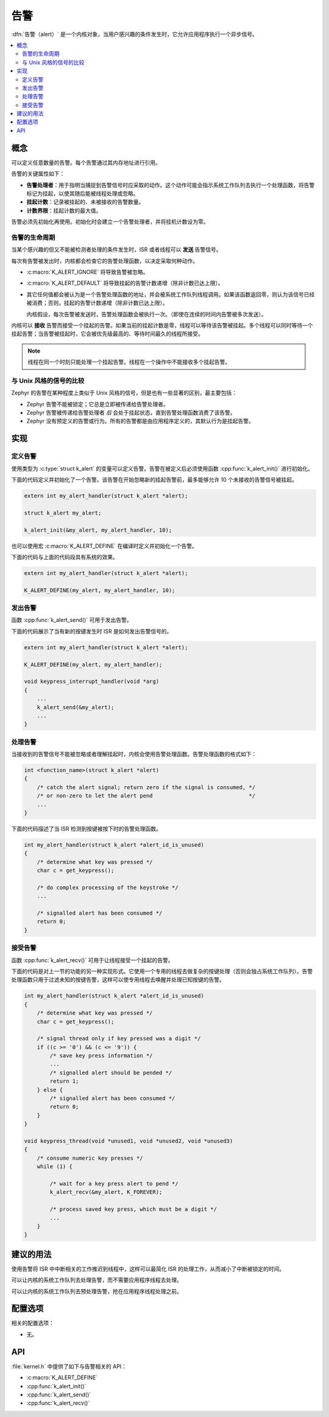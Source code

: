 .. _alerts_v2:

告警
######

:dfn:`告警（alert）` 是一个内核对象，当用户感兴趣的条件发生时，它允许应用程序执行一个异步信号。

.. contents::
    :local:
    :depth: 2

概念
********


可以定义任意数量的告警。每个告警通过其内存地址进行引用。

告警的关键属性如下：

* **告警处理者**：用于指明当捕捉到告警信号时应采取的动作。这个动作可能会指示系统工作队列去执行一个处理函数，将告警标记为挂起，以使其随后能被线程处理或忽略。

* **挂起计数**：记录被挂起的、未被接收的告警数量。

* **计数界限**：挂起计数的最大值。

告警必须先初始化再使用。初始化时会建立一个告警处理者，并将挂机计数设为零。

告警的生命周期
===============

当某个感兴趣的但又不能被检测者处理的条件发生时，ISR 或者线程可以 **发送** 告警信号。

每次有告警被发出时，内核都会检查它的告警处理函数，以决定采取何种动作。

* :c:macro:`K_ALERT_IGNORE` 将导致告警被忽略。

* :c:macro:`K_ALERT_DEFAULT` 将导致挂起的告警计数递增（除非计数已达上限）。

* 其它任何值都会被认为是一个告警处理函数的地址，并会被系统工作队列线程调用。如果该函数返回零，则认为该信号已经被消费；否则，挂起的告警计数递增（除非计数已达上限）。

  内核假设，每次告警被发送时，告警处理函数会被执行一次。（即使在连续的时间内告警被多次发送）。

内核可以 **接收** 告警而接受一个挂起的告警。如果当前的挂起计数是零，线程可以等待该告警被挂起。多个线程可以同时等待一个挂起告警；当告警被挂起时，它会被优先级最高的、等待时间最久的线程所接受。

.. note::
   
    线程在同一个时刻只能处理一个挂起告警。线程在一个操作中不能接收多个挂起告警。

与 Unix 风格的信号的比较
================================

Zephyr 的告警在某种程度上类似于 Unix 风格的信号，但是也有一些显著的区别，最主要包括：

* Zephyr 告警不能被锁定；它总是立即被传递给告警处理者。

* Zephyr 告警被传递给告警处理者 *后* 会处于挂起状态，直到告警处理函数消费了该告警。

* Zephyr 没有预定义的告警或行为。所有的告警都是由应用程序定义的，其默认行为是挂起告警。

实现
**************

定义告警
=================

使用类型为 :c:type:`struct k_alert` 的变量可以定义告警。告警在被定义后必须使用函数 :cpp:func:`k_alert_init()` 进行初始化。

下面的代码定义并初始化了一个告警。该告警在开始忽略新的挂起告警前，最多能够允许 10 个未接收的告警信号被挂起。

.. code-block:: c

    extern int my_alert_handler(struct k_alert *alert);

    struct k_alert my_alert;

    k_alert_init(&my_alert, my_alert_handler, 10);

也可以使用宏 :c:macro:`K_ALERT_DEFINE` 在编译时定义并初始化一个告警。

下面的代码与上面的代码段具有系统的效果。

.. code-block:: c

    extern int my_alert_handler(struct k_alert *alert);

    K_ALERT_DEFINE(my_alert, my_alert_handler, 10);

发出告警
==================

函数 :cpp:func:`k_alert_send()` 可用于发出告警。

下面的代码展示了当有新的按键发生时 ISR 是如何发出告警信号的。

.. code-block:: c

    extern int my_alert_handler(struct k_alert *alert);

    K_ALERT_DEFINE(my_alert, my_alert_handler);

    void keypress_interrupt_handler(void *arg)
    {
        ...
        k_alert_send(&my_alert);
        ...
    }

处理告警
=================

当接收到的告警信号不能被忽略或者理解挂起时，内核会使用告警处理函数。告警处理函数的格式如下：


.. code-block:: c

    int <function_name>(struct k_alert *alert)
    {
        /* catch the alert signal; return zero if the signal is consumed, */
        /* or non-zero to let the alert pend                              */
        ...
    }

下面的代码描述了当 ISR 检测到按键被按下时的告警处理函数。

.. code-block:: c

    int my_alert_handler(struct k_alert *alert_id_is_unused)
    {
        /* determine what key was pressed */
        char c = get_keypress();

        /* do complex processing of the keystroke */
	...

        /* signalled alert has been consumed */
        return 0;
    }

接受告警
==================


函数 :cpp:func:`k_alert_recv()` 可用于让线程接受一个挂起的告警。


下面的代码是对上一节的功能的另一种实现形式。它使用一个专用的线程去做复杂的按键处理（否则会独占系统工作队列）。告警处理函数只用于过滤未知的按键告警，这样可以使专用线程去唤醒并处理已知按键的告警。

.. code-block:: c

    int my_alert_handler(struct k_alert *alert_id_is_unused)
    {
        /* determine what key was pressed */
        char c = get_keypress();

        /* signal thread only if key pressed was a digit */
        if ((c >= '0') && (c <= '9')) {
            /* save key press information */
            ...
            /* signalled alert should be pended */
            return 1;
        } else {
            /* signalled alert has been consumed */
            return 0;
        }
    }

    void keypress_thread(void *unused1, void *unused2, void *unused3)
    {
        /* consume numeric key presses */
        while (1) {

            /* wait for a key press alert to pend */
            k_alert_recv(&my_alert, K_FOREVER);

            /* process saved key press, which must be a digit */
            ...
        }
    }

建议的用法
**************

使用告警将 ISR 中中断相关的工作推迟到线程中，这样可以最简化 ISR 的处理工作，从而减小了中断被锁定的时间。

可以让内核的系统工作队列去处理告警，而不需要应用程序线程去处理。

可以让内核的系统工作队列去预处理告警，抢在应用程序线程处理之前。

配置选项
*********************

相关的配置选项：

* 无。

API
****


:file:`kernel.h` 中提供了如下与告警相关的 API：

* :c:macro:`K_ALERT_DEFINE`
* :cpp:func:`k_alert_init()`
* :cpp:func:`k_alert_send()`
* :cpp:func:`k_alert_recv()`
